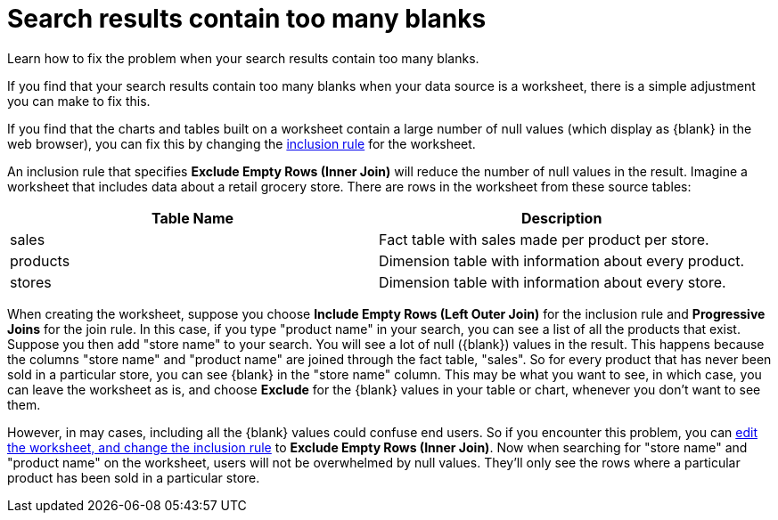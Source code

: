 = Search results contain too many blanks
:last_updated: 11/18/2019


Learn how to fix the problem when your search results contain too many blanks.

If you find that your search results contain too many blanks when your data source is a worksheet, there is a simple adjustment you can make to fix this.

If you find that the charts and tables built on a worksheet contain a large number of null values (which display as \{blank} in the web browser), you can fix this by changing the xref:change-inclusion-rule.adoc[inclusion rule] for the worksheet.

An inclusion rule that specifies *Exclude Empty Rows (Inner Join)* will reduce the number of null values in the result.
Imagine a worksheet that includes data about a retail grocery store.
There are rows in the worksheet from these source tables:

|===
| Table Name | Description

| sales
| Fact table with sales made per product per store.

| products
| Dimension table with information about every product.

| stores
| Dimension table with information about every store.
|===

When creating the worksheet, suppose you choose *Include Empty Rows (Left Outer Join)* for the inclusion rule and *Progressive Joins* for the join rule.
In this case, if you type "product name" in your search, you can see a list of all the products that exist.
Suppose you then add "store name" to your search.
You will see a lot of null (\{blank}) values in the result.
This happens because the columns "store name" and "product name" are joined through the fact table, "sales".
So for every product that has never been sold in a particular store, you can see \{blank} in the "store name" column.
This may be what you want to see, in which case, you can leave the worksheet as is, and choose *Exclude* for the \{blank} values in your table or chart, whenever you don't want to see them.

However, in may cases, including all the \{blank} values could confuse end users.
So if you encounter this problem, you can xref:change-inclusion-rule.adoc[edit the worksheet, and change the inclusion rule] to *Exclude Empty Rows (Inner Join)*.
Now when searching for "store name" and "product name" on the worksheet, users will not be overwhelmed by null values.
They'll only see the rows where a particular product has been sold in a particular store.
